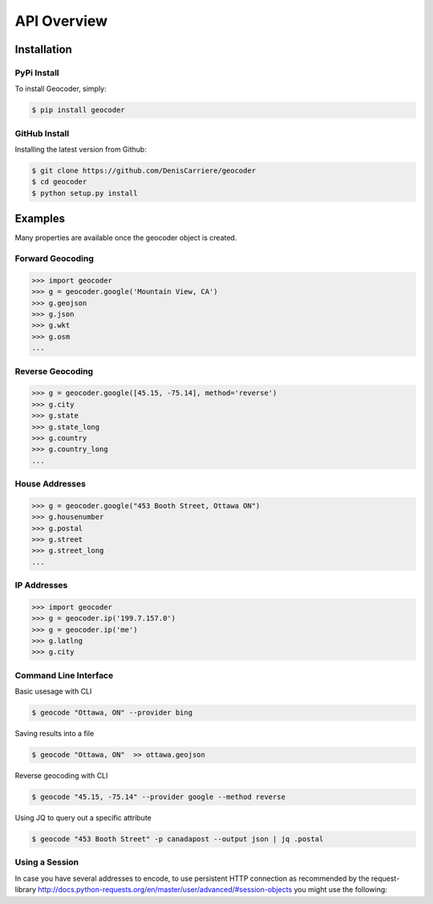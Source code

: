 API Overview
============

.. _install:

Installation
~~~~~~~~~~~~

PyPi Install
------------

To install Geocoder, simply:

.. code-block:: bash

    $ pip install geocoder

GitHub Install
--------------

Installing the latest version from Github:

.. code-block:: bash

    $ git clone https://github.com/DenisCarriere/geocoder
    $ cd geocoder
    $ python setup.py install

Examples
~~~~~~~~

Many properties are available once the geocoder object is created.

Forward Geocoding
-----------------

.. code-block:: python

    >>> import geocoder
    >>> g = geocoder.google('Mountain View, CA')
    >>> g.geojson
    >>> g.json
    >>> g.wkt
    >>> g.osm
    ...

Reverse Geocoding
-----------------

.. code-block:: python

    >>> g = geocoder.google([45.15, -75.14], method='reverse')
    >>> g.city
    >>> g.state
    >>> g.state_long
    >>> g.country
    >>> g.country_long
    ...

House Addresses
---------------

.. code-block:: python

    >>> g = geocoder.google("453 Booth Street, Ottawa ON")
    >>> g.housenumber
    >>> g.postal
    >>> g.street
    >>> g.street_long
    ...

IP Addresses
------------

.. code-block:: python

    >>> import geocoder
    >>> g = geocoder.ip('199.7.157.0')
    >>> g = geocoder.ip('me')
    >>> g.latlng
    >>> g.city

Command Line Interface
----------------------

Basic usesage with CLI

.. code-block:: bash

    $ geocode "Ottawa, ON" --provider bing

Saving results into a file

.. code-block:: bash

    $ geocode "Ottawa, ON"  >> ottawa.geojson

Reverse geocoding with CLI

.. code-block:: bash

    $ geocode "45.15, -75.14" --provider google --method reverse

Using JQ to query out a specific attribute

.. code-block:: bash

    $ geocode "453 Booth Street" -p canadapost --output json | jq .postal

Using a Session
---------------

In case you have several addresses to encode, to use persistent HTTP connection as recommended by the request-library
http://docs.python-requests.org/en/master/user/advanced/#session-objects
you might use the following:


.. code-block:: python
    >>> with requests.Session() as session:
    >>>    berlin = geocoder.google("Ritterstr. 12, 10969 Berlin", session=session)
    >>>    ottawa = geocoder.google("453 Booth Street, Ottawa ON", session=session)
